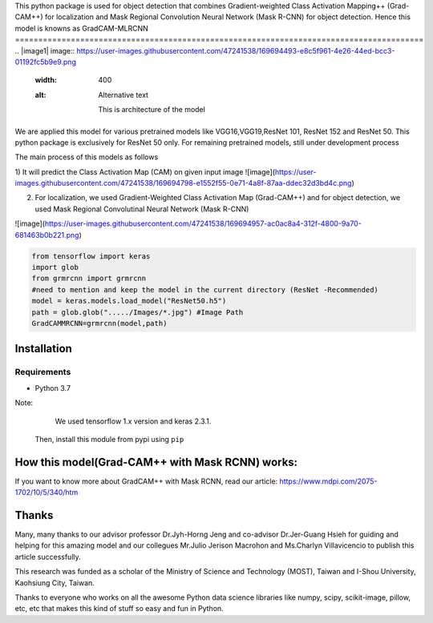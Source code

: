 This python package is used for object detection that combines Gradient-weighted Class Activation Mapping++ (Grad-CAM++) for localization and Mask Regional 
Convolution Neural Network (Mask R-CNN) for object detection. Hence this model is knowns as GradCAM-MLRCNN
========================================================================================
.. |image1| image:: https://user-images.githubusercontent.com/47241538/169694493-e8c5f961-4e26-44ed-bcc3-01192fc5b9e9.png
  :width: 400
  :alt: Alternative text

                     This is architecture of the model

We are applied this model for various pretrained models like VGG16,VGG19,ResNet 101, ResNet 152 and ResNet 50.
This python package is exclusively for ResNet 50 only. 
For remaining pretrained models, still under development process

The main process of this models as follows

1) It will predict the Class Activation Map (CAM) on given input image
![image](https://user-images.githubusercontent.com/47241538/169694798-e1552f55-0e71-4a8f-87aa-ddec32d3bd4c.png)

2) For localization, we used Gradient-Weighted Class Activation Map (Grad-CAM++) and for object detection, we used Mask Regional Convolutinal Neural Network (Mask R-CNN)

![image](https://user-images.githubusercontent.com/47241538/169694957-ac0ac8a4-312f-4800-9a70-681463b0b221.png)

.. code:: python
                                       
                                        from tensorflow import keras
                                        import glob
                                        from grmrcnn import grmrcnn
                                        #need to mention and keep the model in the current directory (ResNet -Recommended)
                                        model = keras.models.load_model("ResNet50.h5") 
                                        path = glob.glob("...../Images/*.jpg") #Image Path
                                        GradCAMMRCNN=grmrcnn(model,path)

Installation
--------

Requirements
^^^^^^^^^^^^

- Python 3.7
            
Note:
     We used tensorflow 1.x version and keras 2.3.1.
    Then, install this module from pypi using ``pip``
    
.. code:: python 
                                         pip install grmrcnn
                                        
How this model(Grad-CAM++ with Mask RCNN) works:
-----------------

If you want to know more about GradCAM++ with Mask RCNN, read our article: https://www.mdpi.com/2075-1702/10/5/340/htm

Thanks
---------

Many, many thanks to our advisor professor Dr.Jyh-Horng Jeng and co-advisor Dr.Jer-Guang Hsieh for guiding and helping for this amazing model and our collegues Mr.Julio Jerison Macrohon and Ms.Charlyn Villavicencio to publish this article successfully.

This research was funded as a scholar of the Ministry of Science and Technology (MOST), Taiwan and I-Shou University, Kaohsiung City, Taiwan.

Thanks to everyone who works on all the awesome Python data science libraries like numpy, scipy, scikit-image, pillow, etc, etc that makes this kind of stuff so easy and fun in Python.

